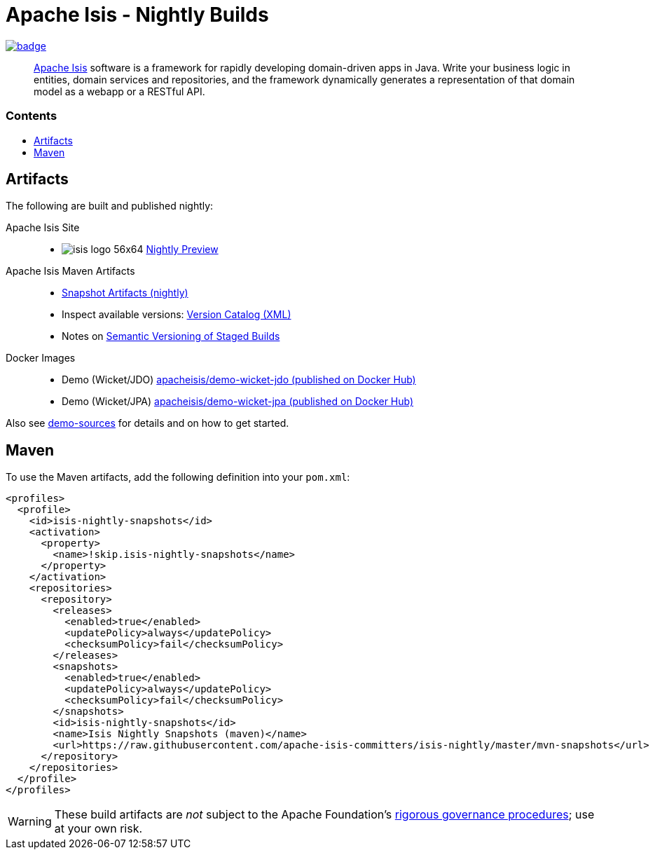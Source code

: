 = Apache Isis - Nightly Builds
:toc:
:toc-title: pass:[<h3>Contents</h3>]
:toc-placement!:

image:https://github.com/apache-isis-committers/isis-nightly/workflows/Apache%20Isis%20framework%20(CI%20Nightly)/badge.svg[link="https://github.com/apache-isis-committers/isis-nightly/actions?query=workflow%3A%22Nightly%22"]

____
http://isis.apache.org[Apache Isis] software is a framework for rapidly developing domain-driven apps in Java.
Write your business logic in entities, domain services and repositories, and the framework dynamically generates a representation of that domain model as a webapp or a RESTful API.
____

toc::[]

== Artifacts

The following are built and published nightly:

Apache Isis Site::
  * image:https://apache-isis-committers.github.io/isis-nightly/_/img/home/isis-logo-56x64.png[] 
  link:https://apache-isis-committers.github.io/isis-nightly[Nightly Preview] 
  
Apache Isis Maven Artifacts::
  * link:https://github.com/apache-isis-committers/isis-nightly/tree/master/mvn-snapshots/org/apache/isis[Snapshot Artifacts (nightly)]
  * Inspect available versions: link:https://raw.githubusercontent.com/apache-isis-committers/isis-nightly/master/mvn-snapshots/org/apache/isis/isis-parent/maven-metadata.xml[Version Catalog (XML)]
  * Notes on https://cwiki.apache.org/confluence/display/ISIS/Semantic+Versioning+of+Staged+Builds[Semantic Versioning of Staged Builds]
Docker Images::
  * Demo (Wicket/JDO) link:https://hub.docker.com/r/apacheisis/demo-wicket-jdo[apacheisis/demo-wicket-jdo (published on Docker Hub)] 
  * Demo (Wicket/JPA) link:https://hub.docker.com/r/apacheisis/demo-wicket-jpa[apacheisis/demo-wicket-jpa (published on Docker Hub)]
  
  
Also see https://github.com/apache/isis/tree/master/examples/demo[demo-sources] 
for details and on how to get started.

== Maven

To use the Maven artifacts, add the following definition into your `pom.xml`:

[source,xml]
----
<profiles>
  <profile>
    <id>isis-nightly-snapshots</id>
    <activation>
      <property>
        <name>!skip.isis-nightly-snapshots</name>
      </property>
    </activation>
    <repositories>
      <repository>
        <releases>
          <enabled>true</enabled>
          <updatePolicy>always</updatePolicy>
          <checksumPolicy>fail</checksumPolicy>
        </releases>
        <snapshots>
          <enabled>true</enabled>
          <updatePolicy>always</updatePolicy>
          <checksumPolicy>fail</checksumPolicy>
        </snapshots>
        <id>isis-nightly-snapshots</id>
        <name>Isis Nightly Snapshots (maven)</name>
        <url>https://raw.githubusercontent.com/apache-isis-committers/isis-nightly/master/mvn-snapshots</url>
      </repository>
    </repositories>
  </profile>
</profiles>
----

[WARNING]
====
These build artifacts are _not_ subject to the Apache Foundation's http://www.apache.org/foundation/governance/[rigorous governance procedures]; use at your own risk.
====
